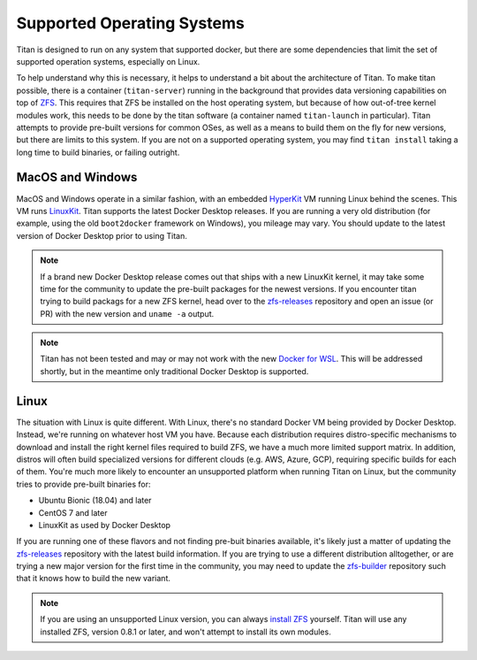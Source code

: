 .. _lifecycle_supported:

Supported Operating Systems
===========================

Titan is designed to run on any system that supported docker, but there are
some dependencies that limit the set of supported operation systems,
especially on Linux.

To help understand why this is necessary, it helps to understand a bit about
the architecture of Titan. To make titan possible, there is a container
(``titan-server``) running in the background that provides data versioning
capabilities on top of `ZFS <http://openzfs.org>`_. This requires that ZFS
be installed on the host operating system, but because of how out-of-tree
kernel modules work, this needs to be done by the titan software (a
container named ``titan-launch`` in particular). Titan attempts to provide
pre-built versions for common OSes, as well as a means to build them on the
fly for new versions, but there are limits to this system. If you are not
on a supported operating system, you may find ``titan install`` taking
a long time to build binaries, or failing outright.

MacOS and Windows
-----------------
MacOS and Windows operate in a similar fashion, with an embedded
`HyperKit <https://github.com/moby/hyperkit>`_ VM running Linux behind the
scenes. This VM runs `LinuxKit <https://github.com/linuxkit/linuxkit>`_.
Titan supports the latest Docker Desktop releases. If you are running a very
old distribution (for example, using the old ``boot2docker`` framework on
Windows), you mileage may vary. You should update to the latest version of
Docker Desktop prior to using Titan.

.. note::

   If a brand new Docker Desktop release comes out that ships with a new
   LinuxKit kernel, it may take some time for the community to update the
   pre-built packages for the newest versions. If you encounter titan
   trying to build packags for a new ZFS kernel, head over to the
   `zfs-releases <https://github.com/titan-data/zfs-releases>`_ repository
   and open an issue (or PR) with the new version and ``uname -a`` output.

.. note::

   Titan has not been tested and may or may not work with the new
   `Docker for WSL <https://docs.docker.com/docker-for-windows/wsl-tech-preview/>`_.
   This will be addressed shortly, but in the meantime only traditional
   Docker Desktop is supported.

Linux
-----

The situation with Linux is quite different. With Linux, there's no standard
Docker VM being provided by Docker Desktop. Instead, we're running on whatever
host VM you have. Because each distribution requires distro-specific mechanisms
to download and install the right kernel files required to build ZFS, we have
a much more limited support matrix. In addition, distros will often build
specialized versions for different clouds (e.g. AWS, Azure, GCP), requiring
specific builds for each of them. You're much more likely to encounter an
unsupported platform when running Titan on Linux, but the community tries to
provide pre-built binaries for:

* Ubuntu Bionic (18.04) and later
* CentOS 7 and later
* LinuxKit as used by Docker Desktop

If you are running one of these flavors and not finding pre-buit binaries
available, it's likely just a matter of updating the
`zfs-releases <https://github.com/titan-data/zfs-releases>`_ repository with
the latest build information. If you are trying to use a different distribution
alltogether, or are trying a new major version for the first time in the
community, you may need to update the
`zfs-builder <https://github.com/titan-data/zfs-builder>`_ repository such that
it knows how to build the new variant.

.. note::

   If you are using an unsupported Linux version, you can always
   `install ZFS <https://github.com/zfsonlinux/zfs/wiki/Building-ZFS>`_
   yourself. Titan will use any installed ZFS, version 0.8.1 or later, and
   won't attempt to install its own modules.

